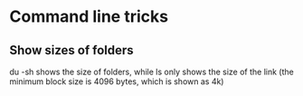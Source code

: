* Command line tricks
** Show sizes of folders
du -sh shows the size of folders, while ls only shows the size of the link (the minimum block size is 4096 bytes, which is shown as 4k)
